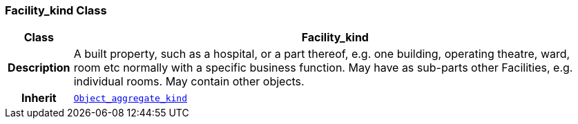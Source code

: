 === Facility_kind Class

[cols="^1,3,5"]
|===
h|*Class*
2+^h|*Facility_kind*

h|*Description*
2+a|A built property, such as a hospital, or a part thereof, e.g. one building, operating theatre, ward, room etc normally with a specific business function. May have as sub-parts other Facilities, e.g. individual rooms. May contain other objects.

h|*Inherit*
2+|`<<_object_aggregate_kind_class,Object_aggregate_kind>>`

|===

